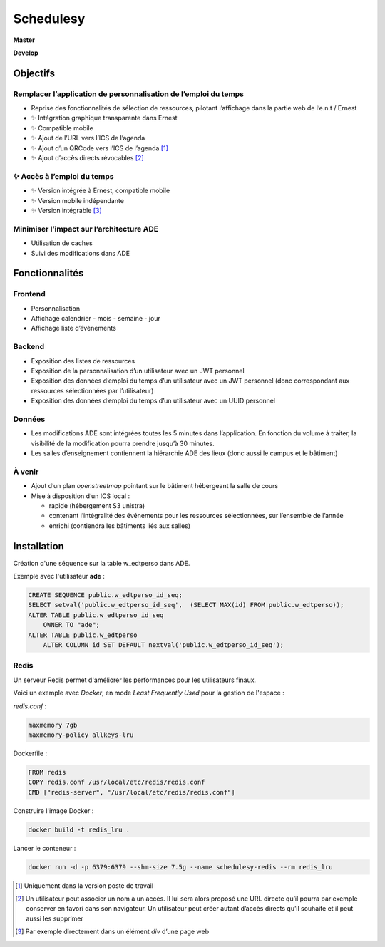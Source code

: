 ==========
Schedulesy
==========

**Master**

.. image:: https://git.unistra.fr/di/schedulesy/badges/master/pipeline.svg
   :target: https://git.unistra.fr/di/schedulesy/commits/master
   :alt: Tests

.. image:: https://git.unistra.fr/di/schedulesy/badges/master/coverage.svg
   :target: https://git.unistra.fr/di/schedulesy/commits/master
   :alt: Coverage


**Develop**

.. image:: https://git.unistra.fr/di/schedulesy/badges/develop/pipeline.svg
   :target: https://git.unistra.fr/di/schedulesy/commits/develop
   :alt: Tests

.. image:: https://git.unistra.fr/di/schedulesy/badges/develop/coverage.svg
   :target: https://git.unistra.fr/di/schedulesy/commits/develop
   :alt: Coverage

Objectifs
---------

Remplacer l’application de personnalisation de l’emploi du temps
++++++++++++++++++++++++++++++++++++++++++++++++++++++++++++++++

-  Reprise des fonctionnalités de sélection de ressources, pilotant
   l’affichage dans la partie web de l’e.n.t / Ernest
-  ✨ Intégration graphique transparente dans Ernest
-  ✨ Compatible mobile
-  ✨ Ajout de l’URL vers l’ICS de l’agenda
-  ✨ Ajout d’un QRCode vers l’ICS de l’agenda  [1]_
-  ✨ Ajout d’accès directs révocables  [2]_

✨ Accès à l’emploi du temps
++++++++++++++++++++++++++++

-  ✨ Version intégrée à Ernest, compatible mobile
-  ✨ Version mobile indépendante
-  ✨ Version intégrable  [3]_

Minimiser l’impact sur l’architecture ADE
+++++++++++++++++++++++++++++++++++++++++

-  Utilisation de caches
-  Suivi des modifications dans ADE

Fonctionnalités
---------------

Frontend
++++++++

-  Personnalisation
-  Affichage calendrier
   -  mois
   -  semaine
   -  jour

-  Affichage liste d’évènements

Backend
+++++++

-  Exposition des listes de ressources
-  Exposition de la personnalisation d’un utilisateur avec un JWT
   personnel
-  Exposition des données d’emploi du temps d’un utilisateur avec un JWT
   personnel (donc correspondant aux ressources sélectionnées par
   l’utilisateur)
-  Exposition des données d’emploi du temps d’un utilisateur avec un
   UUID personnel

Données
+++++++

-  Les modifications ADE sont intégrées toutes les 5 minutes dans
   l’application. En fonction du volume à traiter, la visibilité de la
   modification pourra prendre jusqu’à 30 minutes.
-  Les salles d’enseignement contiennent la hiérarchie ADE des lieux
   (donc aussi le campus et le bâtiment)

À venir
+++++++

-  Ajout d’un plan *openstreetmap* pointant sur le bâtiment hébergeant
   la salle de cours
-  Mise à disposition d’un ICS local :

   -  rapide (hébergement S3 unistra)
   -  contenant l’intégralité des événements pour les ressources
      sélectionnées, sur l’ensemble de l’année
   -  enrichi (contiendra les bâtiments liés aux salles)

Installation
------------
Création d'une séquence sur la table w_edtperso dans ADE.

Exemple avec l'utilisateur **ade** :

.. code:: sql

    CREATE SEQUENCE public.w_edtperso_id_seq;
    SELECT setval('public.w_edtperso_id_seq',  (SELECT MAX(id) FROM public.w_edtperso));
    ALTER TABLE public.w_edtperso_id_seq
        OWNER TO "ade";
    ALTER TABLE public.w_edtperso
        ALTER COLUMN id SET DEFAULT nextval('public.w_edtperso_id_seq');

Redis
+++++

Un serveur Redis permet d'améliorer les performances pour les utilisateurs finaux.

Voici un exemple avec *Docker*, en mode *Least Frequently Used* pour la gestion de l'espace :

*redis.conf* :

.. code::

    maxmemory 7gb
    maxmemory-policy allkeys-lru

Dockerfile :

.. code::

    FROM redis
    COPY redis.conf /usr/local/etc/redis/redis.conf
    CMD ["redis-server", "/usr/local/etc/redis/redis.conf"]

Construire l'image Docker :

.. code::

    docker build -t redis_lru .

Lancer le conteneur :

.. code::

    docker run -d -p 6379:6379 --shm-size 7.5g --name schedulesy-redis --rm redis_lru

.. [1]
   Uniquement dans la version poste de travail

.. [2]
   Un utilisateur peut associer un nom à un accès. Il lui sera alors
   proposé une URL directe qu’il pourra par exemple conserver en favori
   dans son navigateur. Un utilisateur peut créer autant d’accès directs
   qu’il souhaite et il peut aussi les supprimer

.. [3]
   Par exemple directement dans un élément *div* d’une page web